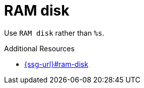 :navtitle: RAM disk
:keywords: reference, rule, RAM disk

= RAM disk

Use `RAM disk` rather than `%s`.

.Additional Resources

* link:{ssg-url}#ram-disk[]

